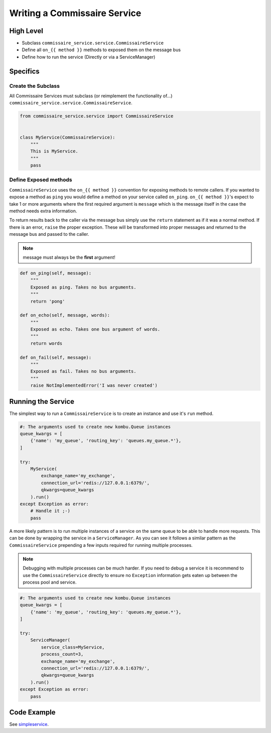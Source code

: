 .. _services_devel:

Writing a Commissaire Service
=============================

High Level
----------

* Subclass ``commissaire_service.service.CommissaireService``
* Define all ``on_{{ method }}`` methods to exposed them on the message bus
* Define how to run the service (Directly or via a ServiceManager)

Specifics
---------

Create the Subclass
```````````````````

All Commissaire Services must subclass (or reimplement the functionality of...)
``commissaire_service.service.CommissaireService``.

.. code-block:: python

    from commissaire_service.service import CommissaireService


    class MyService(CommissaireService):
        """
        This is MyService.
        """
        pass


Define Exposed methods
``````````````````````

``CommissaireService`` uses the ``on_{{ method }}`` convention for exposing methods
to remote callers. If you wanted to expose a method as ``ping`` you would
define a method on your service called ``on_ping``. ``on_{{ method }}``'s
expect to take 1 or more arguments where the first required argument is ``message``
which is the message itself in the case the method needs extra information.

To return results back to the caller via the message bus simply use the ``return``
statement as if it was a normal method. If there is an error, ``raise`` the
proper exception. These will be transformed into proper messages and returned
to the message bus and passed to the caller.

.. note::

    message must always be the **first** argument!

.. code-block:: python

    def on_ping(self, message):
        """
        Exposed as ping. Takes no bus arguments.
        """
        return 'pong'

    def on_echo(self, message, words):
        """
        Exposed as echo. Takes one bus argument of words.
        """
        return words

    def on_fail(self, message):
        """
        Exposed as fail. Takes no bus arguments.
        """
        raise NotImplementedError('I was never created')


Running the Service
-------------------
The simplest way to run a ``CommissaireService`` is to create an instance
and use it's ``run`` method.

.. code-block:: python

    #: The arguments used to create new kombu.Queue instances
    queue_kwargs = [
        {'name': 'my_queue', 'routing_key': 'queues.my_queue.*'},
    ]

    try:
        MyService(
            exchange_name='my_exchange',
            connection_url='redis://127.0.0.1:6379/',
            qkwargs=queue_kwargs
        ).run()
    except Exception as error:
        # Handle it ;-)
        pass


A more likely pattern is to run multiple instances of a service on the same
queue to be able to handle more requests. This can be done by wrapping the
service in a ``ServiceManager``. As you can see it follows a similar pattern
as the ``CommissaireService`` prepending a few inputs required for
running multiple processes.

.. note::

    Debugging with multiple processes can be much harder. If you need to debug
    a service it is recommend to use the ``CommissaireService`` directly to
    ensure no ``Exception`` information gets eaten up between the process pool
    and service.

.. code-block:: python

    #: The arguments used to create new kombu.Queue instances
    queue_kwargs = [
        {'name': 'my_queue', 'routing_key': 'queues.my_queue.*'},
    ]

    try:
        ServiceManager(
            service_class=MyService,
            process_count=3,
            exchange_name='my_exchange',
            connection_url='redis://127.0.0.1:6379/',
            qkwargs=queue_kwargs
        ).run()
    except Exception as error:
        pass


Code Example
------------

See `simpleservice <https://github.com/projectatomic/commissaire-service/blob/master/example/simpleservice.py>`_.
